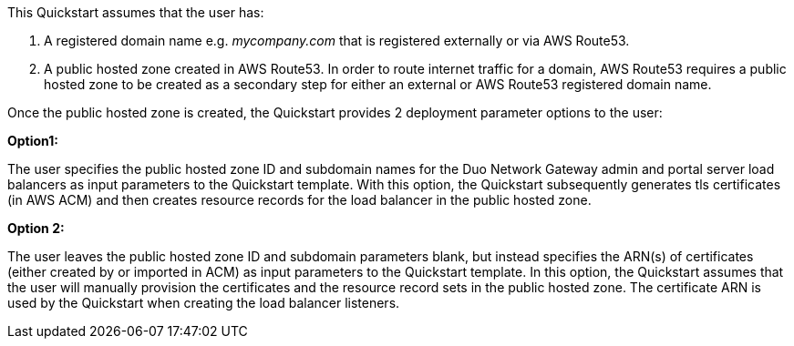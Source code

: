// If no preperation is required, remove all content from here
This Quickstart assumes that the user has:

1. A registered domain name e.g. _mycompany.com_ that is registered externally or via AWS Route53.

2. A public hosted zone created in AWS Route53. In order to route internet traffic for a domain, AWS Route53 requires a public hosted zone to be created as a secondary step for either an external or AWS Route53 registered domain name.
 
Once the public hosted zone is created, the Quickstart provides 2 deployment parameter options to the user:
 
*Option1:*

The user specifies the public hosted zone ID and subdomain names for the Duo Network Gateway admin and portal server load balancers as input parameters to the Quickstart template. With this option, the Quickstart subsequently generates tls certificates (in AWS ACM) and then creates resource records for the load balancer in the public hosted zone.
 
*Option 2:*

The user leaves the public hosted zone ID and subdomain parameters blank, but instead specifies the ARN(s) of certificates (either created by or imported in ACM) as input parameters to the Quickstart template. In this option, the Quickstart assumes that the user will manually provision the certificates and the resource record sets in the public hosted zone. The certificate ARN is used by the Quickstart when creating the load balancer listeners.
